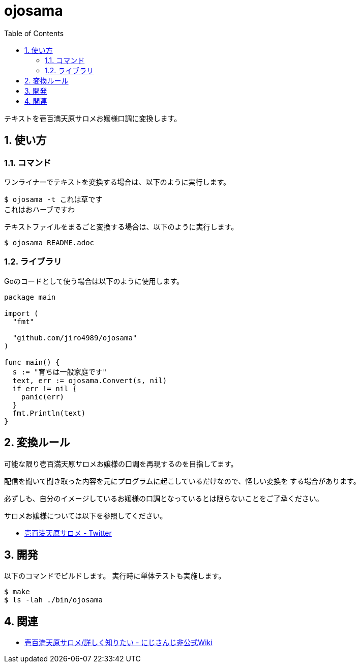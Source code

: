 = ojosama
:toc: left
:sectnums:

テキストを壱百満天原サロメお嬢様口調に変換します。

== 使い方

=== コマンド

ワンライナーでテキストを変換する場合は、以下のように実行します。

[source,bash]
----
$ ojosama -t これは草です
これはおハーブですわ
----

テキストファイルをまるごと変換する場合は、以下のように実行します。

[source,bash]
----
$ ojosama README.adoc
----

=== ライブラリ

Goのコードとして使う場合は以下のように使用します。

[source,go]
----
package main

import (
  "fmt"

  "github.com/jiro4989/ojosama"
)

func main() {
  s := "育ちは一般家庭です"
  text, err := ojosama.Convert(s, nil)
  if err != nil {
    panic(err)
  }
  fmt.Println(text)
}
----

== 変換ルール

可能な限り壱百満天原サロメお嬢様の口調を再現するのを目指してます。

配信を聞いて聞き取った内容を元にプログラムに起こしているだけなので、怪しい変換を
する場合があります。

必ずしも、自分のイメージしているお嬢様の口調となっているとは限らないことをご了承ください。

サロメお嬢様については以下を参照してください。

* https://twitter.com/1000000lome[壱百満天原サロメ - Twitter]

== 開発

以下のコマンドでビルドします。
実行時に単体テストも実施します。

[source,bash]
----
$ make
$ ls -lah ./bin/ojosama
----

== 関連

* https://wikiwiki.jp/nijisanji/%E5%A3%B1%E7%99%BE%E6%BA%80%E5%A4%A9%E5%8E%9F%E3%82%B5%E3%83%AD%E3%83%A1/%E8%A9%B3%E3%81%97%E3%81%8F%E7%9F%A5%E3%82%8A%E3%81%9F%E3%81%84[壱百満天原サロメ/詳しく知りたい - にじさんじ非公式Wiki]
